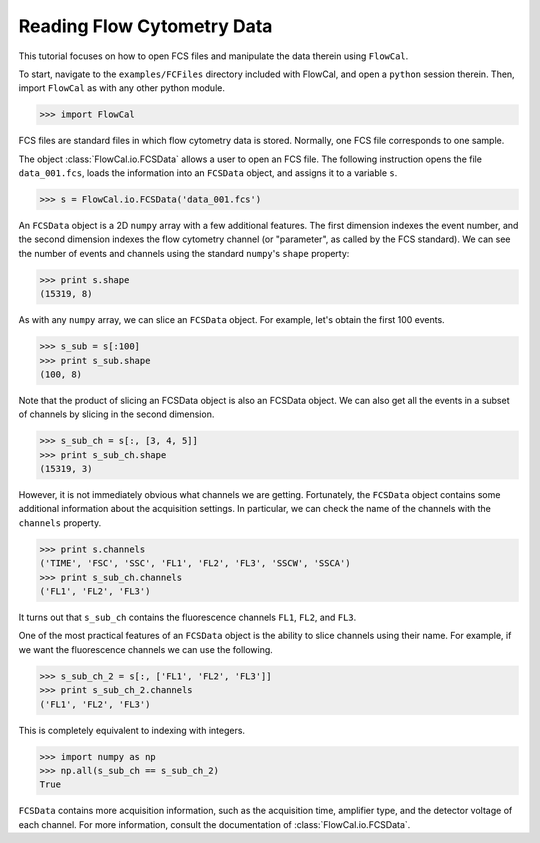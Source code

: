Reading Flow Cytometry Data
===========================

This tutorial focuses on how to open FCS files and manipulate the data therein using ``FlowCal``.

To start, navigate to the ``examples/FCFiles`` directory included with FlowCal, and open a ``python`` session therein. Then, import ``FlowCal`` as with any other python module.

>>> import FlowCal

FCS files are standard files in which flow cytometry data is stored. Normally, one FCS file corresponds to one sample.

The object :class:`FlowCal.io.FCSData` allows a user to open an FCS file. The following instruction opens the file ``data_001.fcs``, loads the information into an ``FCSData`` object, and assigns it to a variable ``s``.

>>> s = FlowCal.io.FCSData('data_001.fcs')

An ``FCSData`` object is a 2D ``numpy`` array with a few additional features. The first dimension indexes the event number, and the second dimension indexes the flow cytometry channel (or "parameter", as called by the FCS standard). We can see the number of events and channels using the standard ``numpy``'s ``shape`` property:

>>> print s.shape
(15319, 8)

As with any ``numpy`` array, we can slice an ``FCSData`` object. For example, let's obtain the first 100 events.

>>> s_sub = s[:100]
>>> print s_sub.shape
(100, 8)

Note that the product of slicing an FCSData object is also an FCSData object. We can also get all the events in a subset of channels by slicing in the second dimension.

>>> s_sub_ch = s[:, [3, 4, 5]]
>>> print s_sub_ch.shape
(15319, 3)

However, it is not immediately obvious what channels we are getting. Fortunately, the ``FCSData`` object contains some additional information about the acquisition settings. In particular, we can check the name of the channels with the ``channels`` property.

>>> print s.channels
('TIME', 'FSC', 'SSC', 'FL1', 'FL2', 'FL3', 'SSCW', 'SSCA')
>>> print s_sub_ch.channels
('FL1', 'FL2', 'FL3')

It turns out that ``s_sub_ch`` contains the fluorescence channels ``FL1``, ``FL2``, and ``FL3``.

One of the most practical features of an ``FCSData`` object is the ability to slice channels using their name. For example, if we want the fluorescence channels we can use the following.

>>> s_sub_ch_2 = s[:, ['FL1', 'FL2', 'FL3']]
>>> print s_sub_ch_2.channels
('FL1', 'FL2', 'FL3')

This is completely equivalent to indexing with integers.

>>> import numpy as np
>>> np.all(s_sub_ch == s_sub_ch_2)
True

``FCSData`` contains more acquisition information, such as the acquisition time, amplifier type, and the detector voltage of each channel. For more information, consult the documentation of :class:`FlowCal.io.FCSData`.
